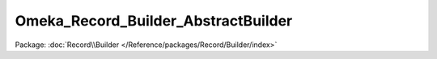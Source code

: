 ------------------------------------
Omeka_Record_Builder_AbstractBuilder
------------------------------------

Package: :doc:`Record\\Builder </Reference/packages/Record/Builder/index>`

.. php:class:: Omeka_Record_Builder_AbstractBuilder

    Build or update an {@link Omeka_Record_AbstractRecord} as needed.

    .. php:attr:: _recordClass

        protected string

        Class of record that the builder will create.

    .. php:attr:: _settableProperties

        protected array

        String names denoting the properties of a specific record
        that can be set directly through the builder.  This will not always
        be all of the fields for the record.

    .. php:attr:: _record

        protected Omeka_Record_AbstractRecord

        Record being built or updated.

    .. php:attr:: _db

        protected Omeka_Db

    .. php:method:: __construct(Omeka_Db $db)

        :type $db: Omeka_Db
        :param $db:

    .. php:method:: build()

        Build the actual record.  If the record already exists, update it as
        necessary.

        :returns: Omeka_Record_AbstractRecord

    .. php:method:: setRecordMetadata($metadata)

        Set basic metadata for the record.

        Note that the columns to be set must be specified in the
        $_settableProperties property of subclassed Builders.

        :type $metadata: array
        :param $metadata:

    .. php:method:: getRecordMetadata()

        Get the metadata that will be saved to the record.

        :returns: array

    .. php:method:: getRecord()

        Get the record that is being acted upon by the builder.

        When an Omeka_Record_AbstractRecord instance has been provided via
        setRecord(), that will be returned.  If a record ID has been provided,
        then the appropriate record will be returned.

        Otherwise, a new instance of Omeka_Record_AbstractRecord will be returned.

        :returns: Omeka_Record_AbstractRecord

    .. php:method:: setRecord($record = null)

        Set the record upon which this builder will act.

        :type $record: Omeka_Record_AbstractRecord|int|null
        :param $record:

    .. php:method:: _beforeBuild(Omeka_Record_AbstractRecord $record)

        All necessary tasks to take place before the record is inserted.

        Exceptions may be thrown, validation errors may be added.

        :type $record: Omeka_Record_AbstractRecord
        :param $record:

    .. php:method:: _afterBuild(Omeka_Record_AbstractRecord $record)

        All necessary tasks that take place after the record has been inserted
        into the database.

        Should not throw exceptions in this method.

        :type $record: Omeka_Record_AbstractRecord
        :param $record:

    .. php:method:: _setRecordProperties($record)

        Set the properties for the record, taking care to filter based on the
        $_settableProperties array.

        :type $record: Omeka_Record_AbstractRecord
        :param $record:

